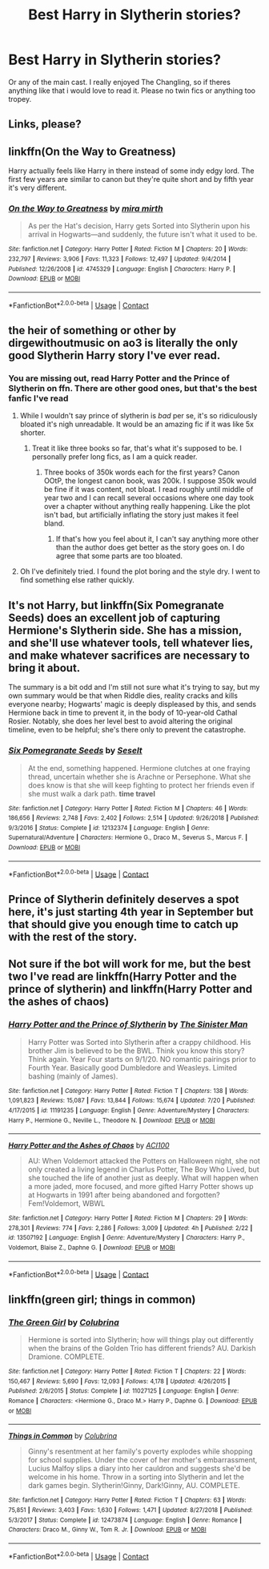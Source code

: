 #+TITLE: Best Harry in Slytherin stories?

* Best Harry in Slytherin stories?
:PROPERTIES:
:Author: LilyFlower52
:Score: 7
:DateUnix: 1598129788.0
:DateShort: 2020-Aug-23
:FlairText: Request
:END:
Or any of the main cast. I really enjoyed The Changling, so if theres anything like that i would love to read it. Please no twin fics or anything too tropey.


** Links, please?
:PROPERTIES:
:Author: SwitchWell
:Score: 2
:DateUnix: 1598131610.0
:DateShort: 2020-Aug-23
:END:


** linkffn(On the Way to Greatness)

Harry actually feels like Harry in there instead of some indy edgy lord. The first few years are similar to canon but they're quite short and by fifth year it's very different.
:PROPERTIES:
:Author: sailingg
:Score: 2
:DateUnix: 1598159308.0
:DateShort: 2020-Aug-23
:END:

*** [[https://www.fanfiction.net/s/4745329/1/][*/On the Way to Greatness/*]] by [[https://www.fanfiction.net/u/1541187/mira-mirth][/mira mirth/]]

#+begin_quote
  As per the Hat's decision, Harry gets Sorted into Slytherin upon his arrival in Hogwarts---and suddenly, the future isn't what it used to be.
#+end_quote

^{/Site/:} ^{fanfiction.net} ^{*|*} ^{/Category/:} ^{Harry} ^{Potter} ^{*|*} ^{/Rated/:} ^{Fiction} ^{M} ^{*|*} ^{/Chapters/:} ^{20} ^{*|*} ^{/Words/:} ^{232,797} ^{*|*} ^{/Reviews/:} ^{3,906} ^{*|*} ^{/Favs/:} ^{11,323} ^{*|*} ^{/Follows/:} ^{12,497} ^{*|*} ^{/Updated/:} ^{9/4/2014} ^{*|*} ^{/Published/:} ^{12/26/2008} ^{*|*} ^{/id/:} ^{4745329} ^{*|*} ^{/Language/:} ^{English} ^{*|*} ^{/Characters/:} ^{Harry} ^{P.} ^{*|*} ^{/Download/:} ^{[[http://www.ff2ebook.com/old/ffn-bot/index.php?id=4745329&source=ff&filetype=epub][EPUB]]} ^{or} ^{[[http://www.ff2ebook.com/old/ffn-bot/index.php?id=4745329&source=ff&filetype=mobi][MOBI]]}

--------------

*FanfictionBot*^{2.0.0-beta} | [[https://github.com/FanfictionBot/reddit-ffn-bot/wiki/Usage][Usage]] | [[https://www.reddit.com/message/compose?to=tusing][Contact]]
:PROPERTIES:
:Author: FanfictionBot
:Score: 1
:DateUnix: 1598159333.0
:DateShort: 2020-Aug-23
:END:


** the heir of something or other by dirgewithoutmusic on ao3 is literally the only good Slytherin Harry story I've ever read.
:PROPERTIES:
:Author: ohboyaknightoftime
:Score: 1
:DateUnix: 1598151422.0
:DateShort: 2020-Aug-23
:END:

*** You are missing out, read Harry Potter and the Prince of Slytherin on ffn. There are other good ones, but that's the best fanfic I've read
:PROPERTIES:
:Author: ScionOfLucifer
:Score: -2
:DateUnix: 1598172113.0
:DateShort: 2020-Aug-23
:END:

**** While I wouldn't say prince of slytherin is /bad/ per se, it's so ridiculously bloated it's nigh unreadable. It would be an amazing fic if it was like 5x shorter.
:PROPERTIES:
:Author: Myreque_BTW
:Score: 3
:DateUnix: 1598198658.0
:DateShort: 2020-Aug-23
:END:

***** Treat it like three books so far, that's what it's supposed to be. I personally prefer long fics, as I am a quick reader.
:PROPERTIES:
:Author: ScionOfLucifer
:Score: 1
:DateUnix: 1598200116.0
:DateShort: 2020-Aug-23
:END:

****** Three books of 350k words each for the first years? Canon OOtP, the longest canon book, was 200k. I suppose 350k would be fine if it was content, not bloat. I read roughly until middle of year two and I can recall several occasions where one day took over a chapter without anything really happening. Like the plot isn't bad, but artificially inflating the story just makes it feel bland.
:PROPERTIES:
:Author: Myreque_BTW
:Score: 1
:DateUnix: 1598200404.0
:DateShort: 2020-Aug-23
:END:

******* If that's how you feel about it, I can't say anything more other than the author does get better as the story goes on. I do agree that some parts are too bloated.
:PROPERTIES:
:Author: ScionOfLucifer
:Score: 1
:DateUnix: 1598200688.0
:DateShort: 2020-Aug-23
:END:


**** Oh I've definitely tried. I found the plot boring and the style dry. I went to find something else rather quickly.
:PROPERTIES:
:Author: ohboyaknightoftime
:Score: 1
:DateUnix: 1598203104.0
:DateShort: 2020-Aug-23
:END:


** It's not Harry, but linkffn(Six Pomegranate Seeds) does an excellent job of capturing Hermione's Slytherin side. She has a mission, and she'll use whatever tools, tell whatever lies, and make whatever sacrifices are necessary to bring it about.

The summary is a bit odd and I'm still not sure what it's trying to say, but my own summary would be that when Riddle dies, reality cracks and kills everyone nearby; Hogwarts' magic is deeply displeased by this, and sends Hermione back in time to prevent it, in the body of 10-year-old Cathal Rosier. Notably, she does her level best to avoid altering the original timeline, even to be helpful; she's there only to prevent the catastrophe.
:PROPERTIES:
:Author: thrawnca
:Score: 1
:DateUnix: 1598245637.0
:DateShort: 2020-Aug-24
:END:

*** [[https://www.fanfiction.net/s/12132374/1/][*/Six Pomegranate Seeds/*]] by [[https://www.fanfiction.net/u/981377/Seselt][/Seselt/]]

#+begin_quote
  At the end, something happened. Hermione clutches at one fraying thread, uncertain whether she is Arachne or Persephone. What she does know is that she will keep fighting to protect her friends even if she must walk a dark path. *time travel*
#+end_quote

^{/Site/:} ^{fanfiction.net} ^{*|*} ^{/Category/:} ^{Harry} ^{Potter} ^{*|*} ^{/Rated/:} ^{Fiction} ^{M} ^{*|*} ^{/Chapters/:} ^{46} ^{*|*} ^{/Words/:} ^{186,656} ^{*|*} ^{/Reviews/:} ^{2,748} ^{*|*} ^{/Favs/:} ^{2,402} ^{*|*} ^{/Follows/:} ^{2,514} ^{*|*} ^{/Updated/:} ^{9/26/2018} ^{*|*} ^{/Published/:} ^{9/3/2016} ^{*|*} ^{/Status/:} ^{Complete} ^{*|*} ^{/id/:} ^{12132374} ^{*|*} ^{/Language/:} ^{English} ^{*|*} ^{/Genre/:} ^{Supernatural/Adventure} ^{*|*} ^{/Characters/:} ^{Hermione} ^{G.,} ^{Draco} ^{M.,} ^{Severus} ^{S.,} ^{Marcus} ^{F.} ^{*|*} ^{/Download/:} ^{[[http://www.ff2ebook.com/old/ffn-bot/index.php?id=12132374&source=ff&filetype=epub][EPUB]]} ^{or} ^{[[http://www.ff2ebook.com/old/ffn-bot/index.php?id=12132374&source=ff&filetype=mobi][MOBI]]}

--------------

*FanfictionBot*^{2.0.0-beta} | [[https://github.com/FanfictionBot/reddit-ffn-bot/wiki/Usage][Usage]] | [[https://www.reddit.com/message/compose?to=tusing][Contact]]
:PROPERTIES:
:Author: FanfictionBot
:Score: 1
:DateUnix: 1598245665.0
:DateShort: 2020-Aug-24
:END:


** Prince of Slytherin definitely deserves a spot here, it's just starting 4th year in September but that should give you enough time to catch up with the rest of the story.
:PROPERTIES:
:Author: Lord__SnEk
:Score: 2
:DateUnix: 1598130328.0
:DateShort: 2020-Aug-23
:END:


** Not sure if the bot will work for me, but the best two I've read are linkffn(Harry Potter and the prince of slytherin) and linkffn(Harry Potter and the ashes of chaos)
:PROPERTIES:
:Author: LordThomasBlack
:Score: 0
:DateUnix: 1598135491.0
:DateShort: 2020-Aug-23
:END:

*** [[https://www.fanfiction.net/s/11191235/1/][*/Harry Potter and the Prince of Slytherin/*]] by [[https://www.fanfiction.net/u/4788805/The-Sinister-Man][/The Sinister Man/]]

#+begin_quote
  Harry Potter was Sorted into Slytherin after a crappy childhood. His brother Jim is believed to be the BWL. Think you know this story? Think again. Year Four starts on 9/1/20. NO romantic pairings prior to Fourth Year. Basically good Dumbledore and Weasleys. Limited bashing (mainly of James).
#+end_quote

^{/Site/:} ^{fanfiction.net} ^{*|*} ^{/Category/:} ^{Harry} ^{Potter} ^{*|*} ^{/Rated/:} ^{Fiction} ^{T} ^{*|*} ^{/Chapters/:} ^{138} ^{*|*} ^{/Words/:} ^{1,091,823} ^{*|*} ^{/Reviews/:} ^{15,087} ^{*|*} ^{/Favs/:} ^{13,844} ^{*|*} ^{/Follows/:} ^{15,674} ^{*|*} ^{/Updated/:} ^{7/20} ^{*|*} ^{/Published/:} ^{4/17/2015} ^{*|*} ^{/id/:} ^{11191235} ^{*|*} ^{/Language/:} ^{English} ^{*|*} ^{/Genre/:} ^{Adventure/Mystery} ^{*|*} ^{/Characters/:} ^{Harry} ^{P.,} ^{Hermione} ^{G.,} ^{Neville} ^{L.,} ^{Theodore} ^{N.} ^{*|*} ^{/Download/:} ^{[[http://www.ff2ebook.com/old/ffn-bot/index.php?id=11191235&source=ff&filetype=epub][EPUB]]} ^{or} ^{[[http://www.ff2ebook.com/old/ffn-bot/index.php?id=11191235&source=ff&filetype=mobi][MOBI]]}

--------------

[[https://www.fanfiction.net/s/13507192/1/][*/Harry Potter and the Ashes of Chaos/*]] by [[https://www.fanfiction.net/u/11142828/ACI100][/ACI100/]]

#+begin_quote
  AU: When Voldemort attacked the Potters on Halloween night, she not only created a living legend in Charlus Potter, The Boy Who Lived, but she touched the life of another just as deeply. What will happen when a more jaded, more focused, and more gifted Harry Potter shows up at Hogwarts in 1991 after being abandoned and forgotten? Fem!Voldemort, WBWL
#+end_quote

^{/Site/:} ^{fanfiction.net} ^{*|*} ^{/Category/:} ^{Harry} ^{Potter} ^{*|*} ^{/Rated/:} ^{Fiction} ^{M} ^{*|*} ^{/Chapters/:} ^{29} ^{*|*} ^{/Words/:} ^{278,301} ^{*|*} ^{/Reviews/:} ^{774} ^{*|*} ^{/Favs/:} ^{2,286} ^{*|*} ^{/Follows/:} ^{3,009} ^{*|*} ^{/Updated/:} ^{4h} ^{*|*} ^{/Published/:} ^{2/22} ^{*|*} ^{/id/:} ^{13507192} ^{*|*} ^{/Language/:} ^{English} ^{*|*} ^{/Genre/:} ^{Adventure/Mystery} ^{*|*} ^{/Characters/:} ^{Harry} ^{P.,} ^{Voldemort,} ^{Blaise} ^{Z.,} ^{Daphne} ^{G.} ^{*|*} ^{/Download/:} ^{[[http://www.ff2ebook.com/old/ffn-bot/index.php?id=13507192&source=ff&filetype=epub][EPUB]]} ^{or} ^{[[http://www.ff2ebook.com/old/ffn-bot/index.php?id=13507192&source=ff&filetype=mobi][MOBI]]}

--------------

*FanfictionBot*^{2.0.0-beta} | [[https://github.com/FanfictionBot/reddit-ffn-bot/wiki/Usage][Usage]] | [[https://www.reddit.com/message/compose?to=tusing][Contact]]
:PROPERTIES:
:Author: FanfictionBot
:Score: 1
:DateUnix: 1598135522.0
:DateShort: 2020-Aug-23
:END:


** linkffn(green girl; things in common)
:PROPERTIES:
:Score: 0
:DateUnix: 1598136310.0
:DateShort: 2020-Aug-23
:END:

*** [[https://www.fanfiction.net/s/11027125/1/][*/The Green Girl/*]] by [[https://www.fanfiction.net/u/4314892/Colubrina][/Colubrina/]]

#+begin_quote
  Hermione is sorted into Slytherin; how will things play out differently when the brains of the Golden Trio has different friends? AU. Darkish Dramione. COMPLETE.
#+end_quote

^{/Site/:} ^{fanfiction.net} ^{*|*} ^{/Category/:} ^{Harry} ^{Potter} ^{*|*} ^{/Rated/:} ^{Fiction} ^{T} ^{*|*} ^{/Chapters/:} ^{22} ^{*|*} ^{/Words/:} ^{150,467} ^{*|*} ^{/Reviews/:} ^{5,690} ^{*|*} ^{/Favs/:} ^{12,093} ^{*|*} ^{/Follows/:} ^{4,178} ^{*|*} ^{/Updated/:} ^{4/26/2015} ^{*|*} ^{/Published/:} ^{2/6/2015} ^{*|*} ^{/Status/:} ^{Complete} ^{*|*} ^{/id/:} ^{11027125} ^{*|*} ^{/Language/:} ^{English} ^{*|*} ^{/Genre/:} ^{Romance} ^{*|*} ^{/Characters/:} ^{<Hermione} ^{G.,} ^{Draco} ^{M.>} ^{Harry} ^{P.,} ^{Daphne} ^{G.} ^{*|*} ^{/Download/:} ^{[[http://www.ff2ebook.com/old/ffn-bot/index.php?id=11027125&source=ff&filetype=epub][EPUB]]} ^{or} ^{[[http://www.ff2ebook.com/old/ffn-bot/index.php?id=11027125&source=ff&filetype=mobi][MOBI]]}

--------------

[[https://www.fanfiction.net/s/12473874/1/][*/Things in Common/*]] by [[https://www.fanfiction.net/u/4314892/Colubrina][/Colubrina/]]

#+begin_quote
  Ginny's resentment at her family's poverty explodes while shopping for school supplies. Under the cover of her mother's embarrassment, Lucius Malfoy slips a diary into her cauldron and suggests she'd be welcome in his home. Throw in a sorting into Slytherin and let the dark games begin. Slytherin!Ginny, Dark!Ginny, AU. COMPLETE.
#+end_quote

^{/Site/:} ^{fanfiction.net} ^{*|*} ^{/Category/:} ^{Harry} ^{Potter} ^{*|*} ^{/Rated/:} ^{Fiction} ^{T} ^{*|*} ^{/Chapters/:} ^{63} ^{*|*} ^{/Words/:} ^{75,851} ^{*|*} ^{/Reviews/:} ^{3,403} ^{*|*} ^{/Favs/:} ^{1,630} ^{*|*} ^{/Follows/:} ^{1,471} ^{*|*} ^{/Updated/:} ^{8/27/2018} ^{*|*} ^{/Published/:} ^{5/3/2017} ^{*|*} ^{/Status/:} ^{Complete} ^{*|*} ^{/id/:} ^{12473874} ^{*|*} ^{/Language/:} ^{English} ^{*|*} ^{/Genre/:} ^{Romance} ^{*|*} ^{/Characters/:} ^{Draco} ^{M.,} ^{Ginny} ^{W.,} ^{Tom} ^{R.} ^{Jr.} ^{*|*} ^{/Download/:} ^{[[http://www.ff2ebook.com/old/ffn-bot/index.php?id=12473874&source=ff&filetype=epub][EPUB]]} ^{or} ^{[[http://www.ff2ebook.com/old/ffn-bot/index.php?id=12473874&source=ff&filetype=mobi][MOBI]]}

--------------

*FanfictionBot*^{2.0.0-beta} | [[https://github.com/FanfictionBot/reddit-ffn-bot/wiki/Usage][Usage]] | [[https://www.reddit.com/message/compose?to=tusing][Contact]]
:PROPERTIES:
:Author: FanfictionBot
:Score: 3
:DateUnix: 1598136335.0
:DateShort: 2020-Aug-23
:END:
